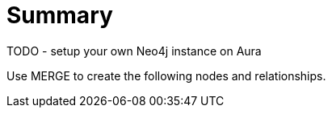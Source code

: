 = Summary


TODO - setup your own Neo4j instance on Aura

Use MERGE to create the following nodes and relationships.




